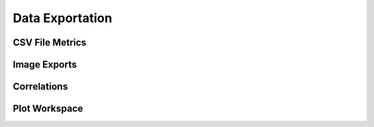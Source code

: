 Data Exportation
=================

CSV File Metrics
---------------

Image Exports
------------

Correlations
------------

Plot Workspace
--------------
